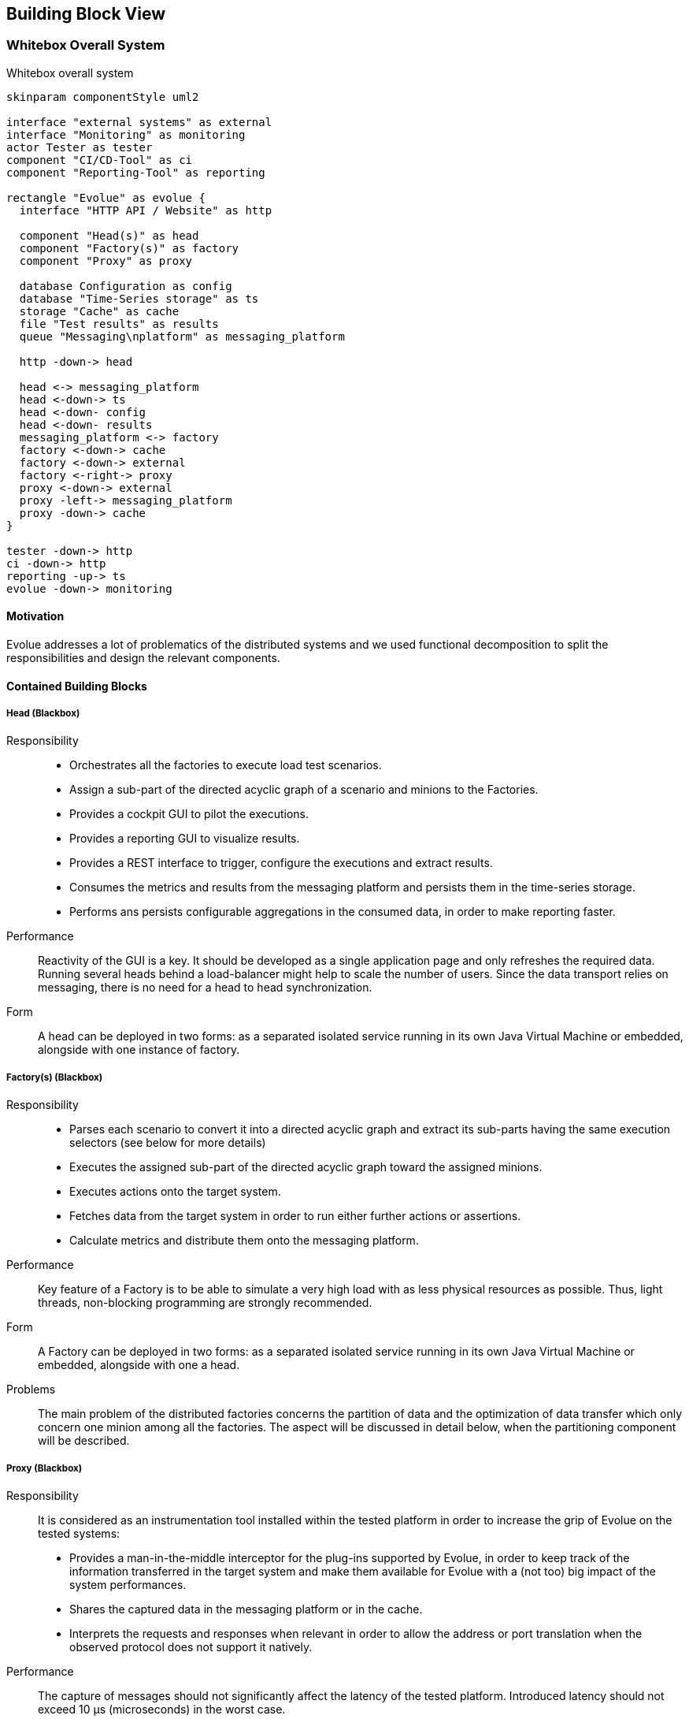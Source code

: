 [[section-building-block-view]]
== Building Block View

=== Whitebox Overall System

.Whitebox overall system
[plantuml,evolue-whitebox-overall-system,png]
----
skinparam componentStyle uml2

interface "external systems" as external
interface "Monitoring" as monitoring
actor Tester as tester
component "CI/CD-Tool" as ci
component "Reporting-Tool" as reporting

rectangle "Evolue" as evolue {
  interface "HTTP API / Website" as http

  component "Head(s)" as head
  component "Factory(s)" as factory
  component "Proxy" as proxy

  database Configuration as config
  database "Time-Series storage" as ts
  storage "Cache" as cache
  file "Test results" as results
  queue "Messaging\nplatform" as messaging_platform

  http -down-> head

  head <-> messaging_platform
  head <-down-> ts
  head <-down- config
  head <-down- results
  messaging_platform <-> factory
  factory <-down-> cache
  factory <-down-> external
  factory <-right-> proxy
  proxy <-down-> external
  proxy -left-> messaging_platform
  proxy -down-> cache
}

tester -down-> http
ci -down-> http
reporting -up-> ts
evolue -down-> monitoring

----

==== Motivation

Evolue addresses a lot of problematics of the distributed systems and we used functional decomposition to split the responsibilities and design the relevant components.

==== Contained Building Blocks

===== Head (Blackbox)

Responsibility::
- Orchestrates all the factories to execute load test scenarios.
- Assign a sub-part of the directed acyclic graph of a scenario and minions to the Factories.
- Provides a cockpit GUI to pilot the executions.
- Provides a reporting GUI to visualize results.
- Provides a REST interface to trigger, configure the executions and extract results.
- Consumes the metrics and results from the messaging platform and persists them in the time-series storage.
- Performs ans persists configurable aggregations in the consumed data, in order to make reporting faster.


Performance::
Reactivity of the GUI is a key.
It should be developed as a single application page and only refreshes the required data.
Running several heads behind a load-balancer might help to scale the number of users.
Since the data transport relies on messaging, there is no need for a head to head synchronization.

Form::
A head can be deployed in two forms: as a separated isolated service running in its own Java Virtual Machine or embedded, alongside with one instance of factory.

===== Factory(s) (Blackbox)

Responsibility::
- Parses each scenario to convert it into a directed acyclic graph and extract its sub-parts having the same execution selectors (see below for more details)
- Executes the assigned sub-part of the directed acyclic graph toward the assigned minions.
- Executes actions onto the target system.
- Fetches data from the target system in order to run either further actions or assertions.
- Calculate metrics and distribute them onto the messaging platform.

Performance::
Key feature of a Factory is to be able to simulate a very high load with as less physical resources as possible.
Thus, light threads, non-blocking programming are strongly recommended.

Form::
A Factory can be deployed in two forms: as a separated isolated service running in its own Java Virtual Machine or embedded, alongside with one a head.

Problems::
The main problem of the distributed factories concerns the partition of data and the optimization of data transfer which only concern one minion among all the factories.
The aspect will be discussed in detail below, when the partitioning component will be described.

===== Proxy (Blackbox)

Responsibility::
It is considered as an instrumentation tool installed within the tested platform in order to increase the grip of Evolue on the tested systems:
- Provides a man-in-the-middle interceptor for the plug-ins supported by Evolue, in order to keep track of the information transferred in the target system and make them available for Evolue with a (not too) big impact of the system performances.
- Shares the captured data in the messaging platform or in the cache.
- Interprets the requests and responses when relevant in order to allow the address or port translation when the observed protocol does not support it natively.

Performance::
The capture of messages should not significantly affect the latency of the tested platform.
Introduced latency should not exceed 10 µs (microseconds) in the worst case.

Form::
It is a separated service, running with a technology supporting native packaging for the targeted operating systems.
Linux, Windows and MacOS (all in 64 bits) will have the priority.

Risks::
The risk of affecting the performances of the instrumented system is important.
The proxy will have to be massively load-tested.

===== Time-Series storage (Blackbox)

Responsibility::
- Stores time-based data

Performance::
It should support a very high ingestion throughput to face the massive amount of generated metrics and results.

Form::
* When using the standalone deployment, https://github.com/Netflix/atlas[Atlas] is used since it works in-memory
* When using the distributed deployment, several solutions are supported, in order to make the interfacing with analysis tools possible and easier:
** https://www.elastic.co[Elasticsearch], which also comes with the reporting GUI https://www.elastic.co/products/kibana[Kibana] to provide advanced analysis capability
** https://www.influxdata.com/products/influxdb-overview/[InfluxDB], which can be connected to Grafana

Further systems might be supported in the future to better integrate Evolue into the existing IT landscapes.

===== Cache (Blackbox)

Responsibility::
- Stores ephemeral data to be used for actions and assertions.
- Stores information accessible to all the factories.

Performance::
The cache shall provide a very high throughput and very low latency to avoid discarding Evolue as a load test platform.

Form::
* When using the standalone deployment, the cache is provided by https://github.com/ben-manes/caffeine[Caffeine], wwhich we consider the fastest cache implementation on the Java Virtual Machine.
* When using the distributed deployment, the cache is provided by http://redis.io[Redis], either a single server or a cluster (strongly recommended for mid to high load).

===== Messaging platform (Blackbox)

Responsibility::
- Distributes data from heads to factories.
- Distributes data from factories to heads.
- Distributes data between factories.
- Distributes data from Factories to time-series factories.

Form::
* When using the standalone deployment, Kotlin channels are used.
* When using the distributed deployment, either http://redis.io[Redis] (for low to medium load) or https://kafka.apache.org[Apache Kafka] are supported, which requires more effort to operate but better suits to Cloud infrastructures.

===== Other Evolue building blocks

.Other Evolue building blocks
[options="header",cols="1,4"]
|===
| Name | Responsibility
| Configuration | Persisted parameters for execution and administration are kept in a RDBMS. Only the heads are allowed to read it and share the information to the factories using messages. By default for the standalone deployment, H2 is used and persisted. In the other cases, PostgreSQL is supported. In all cases, https://r2dbc.io[Reactive connectors] are used.
| Test results | For compatibility purpose, XUnit-like files can be generated by the heads to integrate the results into existing tools (CI/CD platforms...)
|===

==== Important Interfaces

.Important interfaces of Evolue
[options="",cols="1,4"]
|===
| External systems | Evolue factories are in charge of executing the load test scenarios, which consist of actions performed on external systems and assertions based upon on data those systems also provide.
| Reporting tool | Evolue provides reporting capabilities to analyze the results and drill-down to the details. However, one might prefer to use other dedicated tools able to interface with the time-series platforms supported by Evolue.
| CI/CD tool | Evolue is used in a context of quality validation of software and is very keen on being triggered by third-parties CI tools to integrate it into a continuous integration / delivery / deployment pipeline.
| Monitoring | As a load-test tool, Evolue is an intensive user of CPU, memory and network resources and is required to be monitored for mid to large-scale deployments, in order to verify that the expected load can be generated on the target system.
|===

=== Level 2

==== Factory (Whitebox)

.Whitebox Factory
[plantuml,evolue-whitebox-factory-factory,png]
----
skinparam componentStyle uml2

queue "Head\ndirectives" as head_directives
queue "Heartbeat\nFeedback" as feedback_to_head
queue "Shared\nmetadata" as data_queues
queue "Metrics" as metrics_queues
storage "Data cache" as cache
storage "Directives cache" as directive_cache

component "Head" as head

head -down-> head_directives
head <-down- feedback_to_head
head -> directive_cache

package "Factory" as factory {
  boundary "Head directive\nconsumer" as directives_consumer
  boundary "Shared data\nconsumer" as data_consumer
  agent "Orchestration" as orchestration
  interface "Cross\nfactory\nproxy" as cross_factory_proxy
  component "Correlation\nprocessor" as correlation_processor
  interface "Status\nReporter" as status_reporter
  actor "Minions" as minions
  interface "Metrics\nReporter" as metrics_reporter
  queue "Data channels" as data_channels
  storage "Minions\nregistry" as minions_registry

  head_directives -down-> directives_consumer
  directives_consumer -down-> orchestration
  orchestration .down.* minions
  orchestration -left-> status_reporter
  orchestration .> directive_cache
  orchestration .> minions_registry
  status_reporter -up-> feedback_to_head
  cross_factory_proxy -up-> data_queues
  data_queues -up-> data_consumer
  data_consumer -up-> correlation_processor
  metrics_reporter -down-> metrics_queues
  minions -* data_channels
  data_channels <- correlation_processor
  correlation_processor .down.> cache
  correlation_processor .> cross_factory_proxy
  correlation_processor .up.> minions_registry
  minions .down.> cross_factory_proxy
  cross_factory_proxy -down-> cache
  minions .down.> metrics_reporter
}

----

Orchestration::
Responsibility:::
The Orchestration module is in charge of executing the scenarios steps for the minions assigned to the relevant Factory.
It pilots the execution of the minions, scenarios and steps altogether.
+
It registers the factory to the head at startup and analyzes the scenarios.
+
It receives the directives from the head and applies them: creates, starts, pauses, resumes and stops minions.
+
It provides status updates to the Status Reporter.
+
When the directive received from the head is of nature "burn after reading", it actually only contains a key in the cache.
The runner will then try to fetch the value with the key if it still exists and will apply the described directive.
This strategy allows sending a directive to a set of factories, being sure that only the fastest will run it.
+
The runner is a singleton for each factory.

Minions registry::
Responsibility:::
Keeps the list of minions with their details and states.
Basically, a storage of minions with their UUID as key.

Status reporter::
Responsibility:::
Forward the last status updates to the messaging platform to make them visible to the heads.
If one factory is no longer active, the head might decide to make it stop and rebalance its minions or ask the user for a decision using the GUI.
+
Its concrete implementation depends on the running messaging technology.
+
The status reporter is a singleton for each factory.

Minion::
Responsibility:::
The actor simulating each piece of IoT device, each user or each system generating load to the target system.
There might a lot of them in a factory if its has to simulate a lot of users / devices / systems.
When a minion expects an incoming data from another component, it will provide it one or several channels, in which the items have to be pushed.

Performance:::
Due to the massive number of minions in a factory (potentially hundreds of thousands, or even millions), they will be implemented using coroutines instead of threads.
This will make their idle period totally invisible for the consumption of resources (CPU, Memory).

Correlation processor::
Responsibility:::
It is in charge of distributing the data to the right step of the right minion at the right moment, keeping the so-far-received-but-still-incomplete sets of data in cache.
When data to be dispatched does no belong to the current factory, the correlation processor forwards it the cross factory proxy.
+
When metadata of shared item is received from the "Shared metadata queues", if the correlation processor knows a data channel with same key, the value is fetched from the cache.
+
The correlation processor is a singleton for each factory.

Cross factory proxy::
Responsibility:::
It pushes the received data to the distributed cache and pushes its metadata to the queue(s) related to the next step(s) in the scenario.
+
Its concrete implementation depends on the running messaging technology.
+
The cross factory proxy is a singleton for each factory.


Metrics reporter::
Responsibility:::
It asynchronously pushes the metrics to the messaging platform.
+
Its concrete implementation depends on the running messaging technology and uses batches as big as possible to reduce the transport overhead.
+
The metrics reporter is a singleton for each factory.

==== Head (Whitebox)

.Whitebox Head
[plantuml,evolue-whitebox-head,png]
----
skinparam componentStyle uml2

queue "Head\ndirectives" as head_directives
queue "Heartbeat\nFeedback" as feedback_to_head
queue "Metrics" as metrics
storage "Directives cache" as directive_cache
database "Configuration" as config
database "Time series" as time_series

package "Head" as head {
  interface "Directives\nproducer" as directives_producer
  boundary "Heartbeat\nFeedback\nconsumer" as heartbeat_consumer
  boundary "Metrics\nconsumer" as metrics_consumer
  frame "Testing GUI" as test_gui
  frame "Administration GUI" as administration_gui
  component "Reporting\nAPI" as reporting_api
  component "Testing\nAPI" as test_api
  component "Administration\nAPI" as administration_api
  component "Factories\nAPI" as factories_api

  feedback_to_head -down-> heartbeat_consumer
  metrics -down-> metrics_consumer

  test_gui .down.> test_api
  test_api .down.> directives_producer
  test_api -down-> config
  test_gui .> factories_api

  factories_api .down.> heartbeat_consumer
  factories_api .down.> directives_producer

  metrics_consumer <.down. reporting_api
  test_gui .down-> reporting_api
  reporting_api -down-> time_series

  directives_producer -down-> directive_cache
  directives_producer -down-> head_directives

  administration_gui .down-> administration_api
  administration_api -down-> config
}

actor Tester as tester
actor Operations as operations

tester .down.> test_gui
operations .down.> administration_gui

----

Testing GUI::
Responsibility:::
Provides a graphical access to the testing API and factories API.

Testing API::
Responsibility:::
Provides all actions to drive a test campaign and visualize its current state, as well as results from past and current test campaigns.

Open issues:::
It might be later required to split the API, in order to cover the increasing scope of features while keeping things as single-responsible.

Factories API::
Responsibility:::
Provides all actions to manage the states of the factories.

Reporting API::
Responsibility:::
Provides all actions to persist the metrics and report the results of past and current test campaigns.

Administration API::
Responsibility:::
Provides all actions to manage structural configuration of Evolue.

Directives producer::
Responsibility:::
Component in charge of forwarding directives to the relevant factories via the messaging platform.

Heartbeat & Feedback consumer::
Responsibility:::
Consumes the state and pulse messages coming from the factories via the messaging platform to provide them to the factories API.

Metrics consumer::
Responsibility:::
Consumes the metrics coming from all the factories to push them into the reporting API in order to persist them into the time-series database.

=== Level 3

==== Factory - Orchestration (Whitebox)

.Whitebox Factory - Orchestration
[plantuml,evolue-whitebox-factory-orchestration,png]
----
skinparam componentStyle uml2


package "Head directive consumer" {
    DirectiveConsumer "1" -left-> "1" DirectiveCacheReader: pops\ndirective >
}

DirectiveConsumer "1" -down-> "1" Runner: do >

Runner "1" *-down- "*" Minion
Runner "1" ..> "*" Minion: creates,\npauses\nresumes and\ndestroys >
Runner "1" -right-> MinionsRegistry: maintains >
Runner "1" -left-> ScenariosKeeper: analyzes >

Runner -down-> HeadNotifier: pushes\nupdates >
ScenariosKeeper -> HeadNotifier: pushes\n >

----

DirectiveConsumer::
The DirectiveConsumer is a consumer of the messages coming from the head and forwards them to the relevant component of the factory: Runner or ScenariosKeeper.

DirectiveCacheReader::
When the received directive is relevant for the factory but not is only a reference to an entry in the directive cache, the DirectiveConsumer asks the DirectiveCacheReader to pop the actual directive from the distributed directive cache, using the provided key.
If the directive was already popped by another factory, it is just ignored.

ScenariosKeeper::
The ScenariosKeeper is composed of a registry to keep the full description of all the scenarios supported by the factory as well as an analyzer in charge of decomposing the scenarios when it receives a directive for it from the head.
The decomposition of the scenario (requested from the head as a reference to a directive) is then shared to all the factories via messaging and kept in each registry.

Minion::
A Minion is an actor entity, which simulates exactly one user, device or external system by running the steps of the scenario that can be executed on the factory (See the concept of selectors below).
A Minion is identified by an ID, which is actually a trace ID in the sense of distributing tracing requirements.
Each step it performs opens and closes a new span.
For technical reasons, a minion can run in parallel or consecutively on different factories.

MinionsRegistry::
The MinionsRegistry keeps a reference on all the existing minions accessible by their ID.
It helps to find a minion easily when when it is clearly identified as the target of an incoming message.
The MinionsRegistry also provides utility functions to find the Minions in a given state in order to support the Runner operations.

Runner::
The Runner is the masterpiece of the factory and drives the minions to execute directed acyclic graphs (aka DAGs) as requested by the head.
It creates the Minions and assign them a list of DAGs, which are not directly connected altogether.
The DAGs generally have input and output which are connected via messaging to the other DAGs of the same minions running on different factories.

==== Factory - Scenarios (Whitebox)

.Whitebox Factory - Executing scenarios
[plantuml,evolue-whitebox-scenario-execution,png]
----
skinparam componentStyle uml2

Runner *-left- "*" DirectedAcyclicGraph
DirectedAcyclicGraph "1" *-left- "*" Step: owns
Runner "Singleton" *-down-> "*" Minion
Step -left-> ExternalSystem

Minion *-right- MinionState: owns >
Minion "many" *-up- "any" DirectedAcyclicGraph: executes >
Minion -down-> "Singleton" MetricsReporter : saves\nmetric >

Step -down-> CorrelationProcessor : forwards\nrecord\nfor\ncorrelation

----

DirectedAcyclicGraph::
The https://en.wikipedia.org/wiki/Directed_acyclic_graph[DirectedAcyclicGraph] (or DAG) is a representation of consecutive or parallel vertices for the steps to perform locally on a single factory.
We support fan-in (one vertex has several direct ancestors) and fan-out (one vertex is direct ancestor of several ones).
However, we set a limitation on the construction of the DAGs: a vertex cannot be direct descendant of a transitive ancestor.
+
Since for technical and security reason some steps cannot be run anywhere (like reading a database or accessing a protected resource), the DAGs of a single minion can be distributed and executed on different factories.
A scenario is composed of at least one or more DAGs.
+
A DAG is not owned by a Minion, but its execution is.
Each vertex of a DAG has a unique ID used to route the data on the wire.

Minion::
The Minion executes the associated DAGs.
The DAGs execution are triggered by events or data coming from :
+
* either the runner (to start the minion),
* or a vertex of the same Minion running on a different factory.

MetricsReporter::
The Minion reports the execution flow metrics and results of the steps to the MetricsReporter, which is in charge of forwarding them to the head.

==== Factory - Correlation Processor (Whitebox)

.Whitebox Factory - Correlation Processor
[plantuml,evolue-whitebox-factory-correlation-processor,png]
----
skinparam componentStyle uml2

CorrelationProcessor ..> StepDataChannel : pushes\nrecord >
CorrelationProcessor "1" *-down- "1" ChannelsRegistry
CorrelationProcessor "1" *-down- "1" Cache
ChannelsRegistry "1" *-down- "*" StepDataChannel
StepDataChannel -left-* Step

SharedDataReader -> CorrelationProcessor
----

StepDataChannel::
Each step expecting remote data has a channel to which those data can be pushed when received from the wire.

SharedDataReader::
The SharedDataReader is a consumer of all the queues and topics relevant from all the minions of the current factory.
When a message is received, it is immediately forwarded to the correlation processor.

CorrelationProcessor::
The CorrelationProcessor routes the messages coming from the SharedDataReader to the relevant channel.
It uses metadata to find the channel to which the data have to be forwarder.
Those metadata are:
+
* Step ID (mandatory)
* Minion ID (optional)
* Correlation key generated using the data of the steps (optional)
+
At least one of the Minion ID or Correlation key is mandatory.
+
When using a Correlation key and no channel can be found (meaning the counterpart data with the same key was not yet generated), the record is kept in a cache and fetched later when required.
